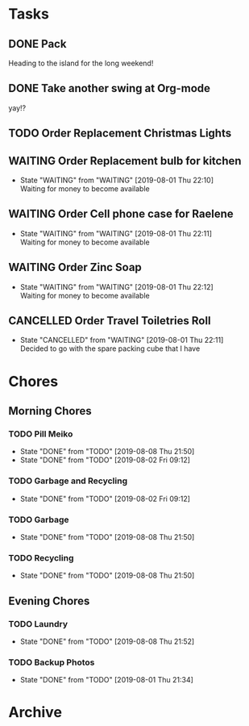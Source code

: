 * Tasks
** DONE Pack
   SCHEDULED: <2019-08-02 Fri>
    
   Heading to the island for the long weekend!

** DONE Take another swing at Org-mode
    
   yay!?

** TODO Order Replacement Christmas Lights
   SCHEDULED: <2019-10-31 Thu>

** WAITING Order Replacement bulb for kitchen
   - State "WAITING"    from "WAITING"    [2019-08-01 Thu 22:10] \\
     Waiting for money to become available
** WAITING Order Cell phone case for Raelene
   - State "WAITING"    from "WAITING"    [2019-08-01 Thu 22:11] \\
     Waiting for money to become available
** WAITING Order Zinc Soap
 

   - State "WAITING"    from "WAITING"    [2019-08-01 Thu 22:12] \\
     Waiting for money to become available
** CANCELLED Order Travel Toiletries Roll
   - State "CANCELLED"  from "WAITING"    [2019-08-01 Thu 22:11] \\
     Decided to go with the spare packing cube that I have


* Chores
** Morning Chores

*** TODO Pill Meiko
    SCHEDULED: <2019-08-10 Sat ++2d>
    :PROPERTIES:
    :LAST_REPEAT: [2019-08-08 Thu 21:50]
    :END:
    - State "DONE"       from "TODO"       [2019-08-08 Thu 21:50]
    - State "DONE"       from "TODO"       [2019-08-02 Fri 09:12]
*** TODO Garbage and Recycling
    SCHEDULED: <2019-08-09 Fri ++1w>
    :PROPERTIES:
    :LAST_REPEAT: [2019-08-02 Fri 09:12]
    :END:
    - State "DONE"       from "TODO"       [2019-08-02 Fri 09:12]
*** TODO Garbage
    SCHEDULED: <2019-08-12 Mon ++1w>
    :PROPERTIES:
    :LAST_REPEAT: [2019-08-08 Thu 21:50]
    :END:
    - State "DONE"       from "TODO"       [2019-08-08 Thu 21:50]
*** TODO Recycling
    SCHEDULED: <2019-08-13 Tue ++1w>
    :PROPERTIES:
    :LAST_REPEAT: [2019-08-08 Thu 21:50]
    :END:
  

    - State "DONE"       from "TODO"       [2019-08-08 Thu 21:50]
** Evening Chores

*** TODO Laundry
    SCHEDULED: <2019-08-12 Mon ++1w>
    :PROPERTIES:
    :LAST_REPEAT: [2019-08-08 Thu 21:52]
    :END:

    - State "DONE"       from "TODO"       [2019-08-08 Thu 21:52]
*** TODO Backup Photos
    SCHEDULED: <2019-09-01 Sun ++1m>
    :PROPERTIES:
    :LAST_REPEAT: [2019-08-01 Thu 21:34]
    :END:
    - State "DONE"       from "TODO"       [2019-08-01 Thu 21:34]


* Archive
